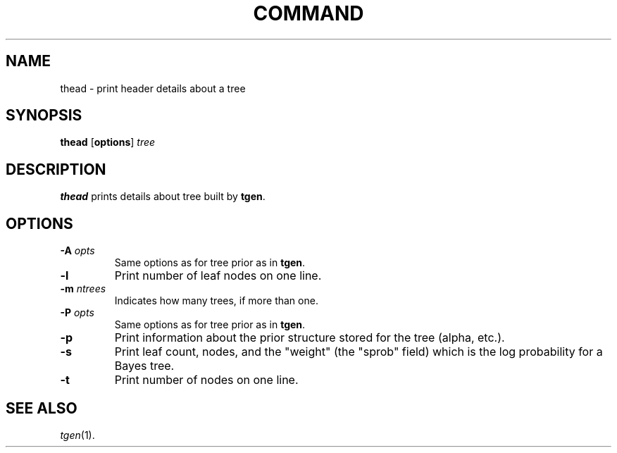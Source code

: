 .TH COMMAND 1 local
.SH NAME
thead \- print header details about a tree
.SH SYNOPSIS
.B thead
[\fBoptions\fR] \fItree\fR
.SH DESCRIPTION
.PP
\fBthead\fR
prints details about
tree built by \fBtgen\fR.

.SH OPTIONS
.TP
.B \-A \fIopts\fR
Same options as for tree prior as in \fBtgen\fR.
.TP
.B \-l
Print number of leaf nodes on one line.
.TP
.B \-m \fIntrees\fR
Indicates how many trees, if more than one.
.TP
.B \-P \fIopts\fR
Same options as for tree prior as in \fBtgen\fR.
.TP
.B \-p
Print information about the prior structure stored for the tree
(alpha, etc.).
.TP
.B \-s
Print leaf count, nodes, and the "weight"
(the "sprob" field) which is the log probability for a Bayes tree.
.TP
.B \-t
Print number of nodes on one line.

.SH "SEE ALSO"
.br
.IR tgen (1).

